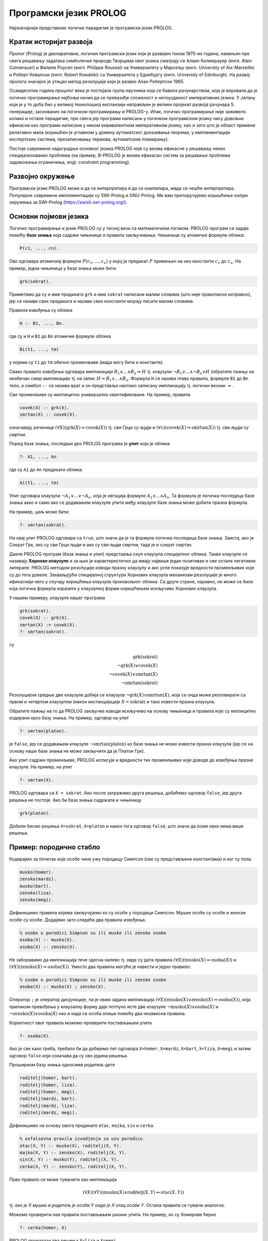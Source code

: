 Програмски језик PROLOG
=======================

Најзначајнији представник логичке парадигме је програмски језик
PROLOG.

Кратак историјат развоја
------------------------

Пролог (Prolog) је декларативни, логички програмски језик који је
развијен током 1970-их година, намењен пре свега решавању задатака
симболичке природе.Творцима овог језика сматрају се Алаин Колмерауер
(енгл. Alain Colmerauer) и Филипе Роусел (енгл. Philippe Roussel) на
Универзитету у Марсељу (енгл. University of Aix-Marseille) и Роберт
Ковалски (енгл. Robert Kowalski) са Универзитета у Единбургу
(енгл. University of Edinburgh). На развој пролога значајно је утицао
метод резолуције који је развио Алан Робертсон 1965.

Осамдесетих година прошлог века је постојала група научника која се
бавила рачунарством, која је веровала да је логичко програмирање
најбољи начин да се превазиђе сложеност и непоузданост императивних
језика. У Јапану који је у то доба био у великој технолошкој
експанзији направљен је велики пројекат развоја
рачунара 5. генерације, заснованих на логичком програмирању и
PROLOG-у. Ипак, логичко програмирање није заживело колико и остале
парадигме, пре свега јер програми написани у логичком програмском
језику нису довољно ефикасни као програми написани у неком
еквивалентном императивном језику, као и зато што је област примене
релативно мала (коришћен је углавном у домену аутоматског доказивања
теорема, у имплементацији експертских система, презаписивању термова,
аутоматском планирању).

Постоје савремене надоградње основног језика PROLOG које су веома
ефикасне у решавању неких специјализованих проблема (на пример,
B-PROLOG је веома ефикасан систем за решавање проблема задовољења
ограничења, engl. constraint programming).

Развојно окружење
-----------------

Програмски језик PROLOG може и да се интерпретира и да се компилира,
мада се чешће интерпретира. Популарне савремене имплементације су
SWI-Prolog и GNU-Prolog. Ми вам препоручујемо коришћење онлјан
окружења за SWI-Prolog (https://swish.swi-prolog.org/).

Основни појмови језика
----------------------

Логичко програмирање и језик PROLOG су у тесној вези са математичком
логиком. PROLOG програм се задаје помоћу **базе знања** која садржи
чињенице и правила закључивања. Чињенице су атомичке формуле облика:

.. code-block:: prolog

   P(c1, ..., cn).

Ово одговара атомичкој формули :math:`P(c_1, \ldots, c_n)` у којој
је предикат :math:`P` примењен на низ константи :math:`c_1` до
:math:`c_n`. На пример, једна чињеница у бази знања може бити:

.. code-block:: prolog

   grk(sokrat).

Приметимо да су и име предиката ``grk`` и име ``sokrat`` написани
малим словима (што није правописно исправно), јер се називи свих
предиката и називи свих константи морају писати малим словима.

Правила извођења су облика

.. code-block:: prolog

   H :- B1, ..., Bn.

где су и ``H`` и ``B1`` до ``Bn`` атомичке формуле облика

.. code-block:: prolog

   Bi(t1, ..., tm)

у којима су ``t1`` до ``tm`` обично променљиве (мада могу бити и
константе).
   
Свако правило извођења одговара импликацији :math:`B_1 \wedge \ldots
\wedge B_n \Rightarrow H` тј. клаузули :math:`\neg B_1 \vee \ldots
\wedge \neg B_n \vee H` (обратите пажњу на необичан смер импликације
тј. на запис :math:`H \Leftarrow B_1 \wedge \ldots \wedge
B_n`. Формула ``H`` се назива глава правила, формуле ``B1`` до ``Bn``
тело, а симбол ``:-`` се назива врат и он представља наопако записану
импликацију тј. логички везник :math:`\Leftarrow`.

Све променљиве су имплицитно универзално квантификоване. На пример,
правила

.. code-block:: prolog

   covek(X) :- grk(X).
   smrtan(X) :- covek(X).

означавају реченице :math:`(\forall X)(\mathrm{grk}(X) \Rightarrow
\mathrm{covek}(X))` тј. *сви Грци су људи* и :math:`(\forall
x)(\mathrm{covek}(X) \Rightarrow \mathrm{smrtan}(X))` тј. *сви људи су
смртни*.

Поред базе знања, последњи део PROLOG програма је **упит** који је
облика

.. code-block:: prolog

   ?- A1, ..., An                

где су ``A1`` до ``An`` предикати облика:

.. code-block:: prolog

   Ai(t1, ..., tm)

Упит одговара клаузули :math:`\neg A_1 \vee \ldots \vee \neg A_n`.
која је негација формуле :math:`A_1 \wedge \ldots \wedge A_n`. Та
формула је логичка последица базе знања акко и само ако се додавањем
клаузуле упита међу клаузуле базе знања може добити празна формула.

На пример, циљ може бити:

.. code-block:: prolog

   ?- smrtan(sokrat).

На овај упит PROLOG одговара са ``true``, што значи да је та формула
логичка последица базе знања. Заиста, ако је Сократ Грк, ако су сви
Грци људи и ако су сви људи смртни, тада је и сократ смртан.

Дакле PROLOG програм (база знања и упит) представља скуп клаузула
специјалног облика. Такве клаузуле се називају **Хорнове клаузуле** и
за њих је карактеристично да имају највише један позитиван и све
остале негативне литерале. PROLOG методом резолуције изводи празну
клаузулу и ако успе показује вредности променљивих које су до тога
довеле. Захваљујући специјалној структури Хорнових клаузула механизам
резолуције је много ефикаснији него у случају коришћења клаузула
произвољног облика. Са друге стране, наравно, не може се било која
логичка формула изразити у клаузалној форми коришћењем искључиво
Хорнових клаузула.

У нашем примеру, клаузуле нашег програма

.. code-block:: prolog

   grk(sokrat).
   covek(X) :- grk(X).
   smrtan(X) := covek(X).
   ?- smrtan(sokrat).

су

.. math::

   \mathrm{grk}(\mathrm{sokrat})\\
   \neg \mathrm{grk}(X) \vee \mathrm{covek}(X)\\
   \neg \mathrm{covek}(X) \vee \mathrm{smrtan}(X)\\
   \neg \mathrm{smrtan}(\mathrm{sokrat})
   
Резолуцијом средње две клаузуле добија се клаузула :math:`\neg
\mathrm{grk}(X) \vee \mathrm{smrtan}(X)`, која се онда може
резолвирати са првом и четвртом клаузулом (након инстанцијације
:math:`X=\mathrm{sokrat}`) и тако извести празна клаузула.

Обратите пажњу на то да PROLOG закључке изводи искључиво на основу
чињеница и правила које су екплицитно кодирани кроз базу знања. На
пример, одговор на упит

.. code-block:: prolog

   ?- smrtan(platon).

је ``false``, јер се додавањем клаузуле :math:`\neg
\mathrm{smrtan}(\mathrm{platon})` из базе знања не може извести празна
клаузула (јер се на основу наше базе знања не може закључити да је
Платон Грк).

Ако упит садржи променљиве, PROLOG исписује и вредности тих
променљивих које доводе до извођења празне клаузуле. На пример, на
упит

.. code-block:: prolog

   ?- smrtan(X).

PROLOG одговара са ``X = sokrat``. Ако после затражимо друга решења,
добићемо одговор ``false``, јер друга решења не постоје. Ако би база
знања садржала и чињеницу

.. code-block:: prolog

   grk(platon).

Добили бисмо решења ``X=sokrat``, ``X=platon`` и након тога одговор
``false``, што значи да осим ових нема више решења.

Пример: породично стабло
------------------------

Кодирајмо за почетак које особе чине ужу породицу Симпсон (све су
представљене константама) и ког су пола.

.. code-block:: prolog
   
   musko(homer).
   zensko(mardz).
   musko(bart).
   zensko(liza).
   zensko(megi).

Дефинишимо правила којима закључујемо ко су особе у породици Симпсон.
Мушке особе су особе и женске особе су особе. Додајемо зато следећа
два правила извођења.
   
.. code-block:: prolog

   % osobe u porodici Simpson su ili muske ili zenske osobe
   osoba(X) :- musko(X).
   osoba(X) :- zensko(X).

Не заборавимо да импликација тече здесна налево тј. овде су дата
правила :math:`(\forall X)(\mathrm{musko}(X) \Rightarrow
\mathrm{osoba}(X))` и :math:`(\forall X)(\mathrm{zensko}(X)
\Rightarrow \mathrm{osoba}(X))`. Уместо два правила могуће је навести
и једно правило:

.. code-block:: prolog

   % osobe u porodici Simpson su ili muske ili zenske osobe
   osoba(X) :- musko(X) ; zensko(X).

Оператор ``;`` је оператор дисјункције, па је овим задана импликација
:math:`(\forall X)(\mathrm{musko}(X) \vee \mathrm{zensko}(X)
\Rightarrow \mathrm{osoba}(X))`, која приликом превођења у клаузалну
форму даје потпуно исте две клаузуле :math:`\neg \mathrm{musko}(X)
\vee \mathrm{osoba}(X)` и :math:`\neg \mathrm{zensko}(X) \vee
\mathrm{osoba}(X)` као и када се особа опише помоћу два независна
правила.

Коректност овог правила можемо проверити постављањем упита

.. code-block:: prolog

   ?- osoba(X).

Ако је све како треба, требало би да добијемо пет одговора
``X=homer``, ``X=mardz``, ``X=bart``, ``X=liza``, ``X=megi`` и затим
одговор ``false`` који означава да су ово једина решења.

Прошириом базу знања односима родитељ-дете

.. code-block:: prolog
   
   roditelj(homer, bart).
   roditelj(homer, liza).
   roditelj(homer, megi).
   roditelj(mardz, bart).
   roditelj(mardz, liza).
   roditelj(mardz, megi).

Дефинишимо на основу овога предикате ``otac``, ``majka``, ``sin`` и
``cerka``.
   
.. code-block:: prolog

   % osfalsevna pravila izvodjenja za uzu porodicu
   otac(X, Y) :- musko(X), roditelj(X, Y).
   majka(X, Y) :- zensko(X), roditelj(X, Y).
   sin(X, Y) :- musko(Y), roditelj(X, Y).
   cerka(X, Y) :- zensko(Y), roditelj(X, Y).

Прво правило се може тумачити као импликација

.. math::

   (\forall X)(\forall Y)(\mathrm{musko}(X) \wedge \mathrm{roditelj}(X, Y) \Rightarrow \mathrm{otac}(X, Y))

тј. *ако је X мушко и родитељ је особи Y онда је X отац особи
Y*. Остала правила се тумаче аналогно.

Можемо проверити ова правила постављањем разних упита. На пример,
ко су Хомерове ћерке

.. code-block:: prolog

   ?- cerka(homer, X)

PROLOG проналази два решења ``X=liza`` и ``X=megi``.

Покушајмо да дефинишемо сада релације брат и сестра.  Особа X је брат
особи Y ако је X мушко и ако имају заједничког родитеља. Желимо,
дакле, да кодирамо импликацију

.. math::

   (\forall x)(\forall y)(\mathrm{musko}(x) \wedge ((\exists z)\mathrm{roditelj}(z, x) \wedge \mathrm{roditelj}(z, y)) \Rightarrow \mathrm{brat}(x, y))

Она није у Хорновом облику, али се лако може проверити да је
еквивалентна следећој импликацији, која јесте у Хорновом облику.

.. math::

   (\forall x)(\forall y)(\forall z)(\mathrm{musko}(x) \wedge \mathrm{roditelj}(z, x) \wedge \mathrm{roditelj}(z, y) \Rightarrow \mathrm{brat}(x, y))

На основу овога долазимо до следећих правила:
   
.. code-block:: prolog

   brat(X, Y) :- musko(X), roditelj(Z, X), roditelj(Z, Y).
   sestra(X, Y) :- zensko(X), roditelj(Z, X), roditelj(Z, Y).

Покушајмо да тестирамо ова правила тиме што ћемо проверити коме је све
Барт брат. Постављамо упит

.. code-block:: prolog

   ?- brat(bart, X)

PROLOG пронаалази тачне одговоре ``X=liza`` и ``X=megi``, али
проналази и нетачан одговор ``X=bart`` што значи да је Барт сам свој
брат. Заиста, то се потпуно уклапа у наше правило (Барт је мушко и има
заједничког родитеља као Барт). Да бисмо избегли овај погрешан
одговор, потребно је да додамо услов да су променљиве ``X`` и ``Y``
различите. То можемо изразити помоћу ``X \= Y``. Негација и
различитост у PROLOG-у су веома суптилна места и треба их добро
разумети да се не би правиле грешке, али ћемо се том темом посебно
бавити касније. У овом контексту исправно је предикате дефинисати на
следећи начин.
   
   
.. code-block:: prolog
   
   brat(X, Y) :- musko(X), roditelj(Z, X), roditelj(Z, Y),  X \= Y.
   sestra(X, Y) :- zensko(X), roditelj(Z, X), roditelj(Z, Y), X \= Y.

Приметимо да се решење ``X=liza`` проналази два пута и да се решење
``X=megi`` такође проналази два пута. То је због тога што се у оба
случаја проналази једном заједнички родитељ Хомер, а у другом
заједнички родите Марџ (променљива ``Z`` може да узме две различите
вредности, што се не види, јер се на крају исписују само вредности
променљиве ``Y``).

Проширимо сада базу знања чињеницама о Абрахану и Мони који су
Хомерови родитељи и Кленсију и Жеклин који су Марџини родитељи.

.. code-block:: prolog

   % baza znanja za babe i dede (po ocu)
   musko(abraham).
   roditelj(abraham, homer).
   zensko(mona).
   roditelj(mona, homer).
   % baza znanja za babe i dede (po majci)
   musko(klensi).
   roditelj(klensi, mardz).
   zensko(zeklin).
   roditelj(zeklin, mardz).
   

Добијамо упозорење да су чињенице које се односе на предикате
``musko``, ``zensko`` и ``roditelj`` раштркане по програму. Да бисмо
ово упозорење избегли можемо или да групишемо све чињенице за исти
предикат, или да издамо наредбу:

.. code-block:: prolog

   :- discontiguous musko/1, zensko/1, roditelj/2.

Сада једноставно можемо да дефинишемо предикате деда и баба.

.. code-block:: prolog

   deda(X, Y) :- otac(X, Z), roditelj(Z, Y).
   baba(X, Y) :- majka(X, Z), roditelj(Z, Y).

Међутим, још интересантније су дефиниције предиката којима се описују
преци и потомци, јер су те дефиниције у суштини рекурзивне. Довољно је
да дефинишемо, на пример, релацију предак, јер се релација потомак
може веома једноставно дефинисати преко релације предак (то јој је
заправо супротна релација).

.. code-block:: prolog
                
   potomak(X, Y) :- predak(Y, X).

Приметимо да је ова дефиниција исправна без обзира на то што још није
дефинисана релација ``predak``. Чим она буде дефинисана, моћи ћемо да
користимо и дефиницију релације ``potomak``. Наиме, базу знања у
идеалном случају треба схватити као скуп правила чијим се коришћењем
изводе закључци и редослед навођења правила не би требало да утиче на
резултат рада програма (видећемо касније да се од овог идеалног
случаја често одступа, да би се постигла већа ефикасност).

Родитељ неке особе јој је сигурно предак. Такође, било који предак
њеног родитеља јој је такође предак.

.. code-block:: prolog

   predak(X, Y) :- roditelj(X, Y).
   predak(X, Y) :- roditelj(Z, Y), predak(X, Z).

Прво правило, наравно, можемо да тумачимо као

.. math::

   (\forall X)(\forall Y)(\mathrm{roditelj}(X, Y) \Rightarrow \mathrm{predak}(X, Y))

док друга правило можемо да тумачимо као

.. math::

   (\forall X)(\forall Y)(\forall Z)(\mathrm{roditelj}(Z, Y) \wedge \mathrm{predak}(X, Z) \Rightarrow \mathrm{predak}(X, Y))

али и еквивалентно као

.. math::

   (\forall X)(\forall Y)(((\exists Z)\mathrm{roditelj}(Z, Y) \wedge \mathrm{predak}(X, Z)) \Rightarrow \mathrm{predak}(X, Y))


Наравно, претходна два правила можемо објединити коришћењем дисјункције.

.. code-block:: prolog

   predak(X, Y) :- roditelj(X, Y) ; roditelj(Z, Y), predak(X, Z).

На овај начин можемо да сазнамо, на пример, све Мегине претке. На упит

.. code-block:: prolog

   ?- predak(X, megi)

добијамо одговоре ``X=homer``, ``X=mardz``, ``X=klensi``,
``X=zeklin``, ``X=abraham`` и ``X=mona``, при чему редослед одговора
зависи од редоследа навођења чињеница у бази знања.

Проширите, за вежбу, базу знања чињеницама о Хомеровом брату и
Марџиним сестрама и дефинишите предикате стриц, тетка и ујак.

.. infonote::
   
   Нагласимо још једном декларативну природу претходних програма. Ни у
   једном тренутку није било потребе да описујемо начин извођења
   закључака. Довољно је било опишемо услове који треба да важе, а
   систем је тај који својим уграђеним алгоритмима проналази вредности
   које задовољавају дате услове. За логичко програмирање се каже да
   алгоритам обједињава **логику** и **контролу**, при чему програмер
   задаје логику, а контролу извршава систем. Систем може да примени
   различите стратегије извршавања (доказивања теорема) да би што
   ефикасније дошао до решења.


Дрво извођења
-------------

Задатак програмера је да кроз базу знања опише чињенице и правила
закључивања, а задатак PROLOG система је да провери да ли је дати упит
логичка последица базе знања. Иако програмер не би требало да води
рачуна о томе како се та провера врши (рекли смо да се у основи крије
механизам резолуције), често се ипак тај механизам представља дрветом
које помаже да се разуме шта се у позадини дешава.

Функције
--------

За разлику од функционалних, али и императивних и
објектно-оријентисаних језика где програмери углавном дефинишу
функције које на основу задатих аргумената израчунавају резултате,
основу PROLOGA чине предикати тј. релације. Писање функција није
директно подржано. Ипак, већ смо видели да се релације постављањем
одговарајућих упита могу користити и као функције. На пример, у
функционалном језику написали бисмо функцију ``brat(X)`` која би као
параметар примала особу, а као резултат враћала њеног брата.  У
прологу смо дефинисали предикат ``brat(X, Y)``, а затим смо, на
пример, помоћу упита ``brat(X, liza)`` могли да "израчунамо" да је
Лизин брат Барт. Могли смо заправо и више од тога. Упитом ``brat(bart,
X)`` могли смо да израчунамо чији је све брат Барт. Дакле, једна
релација, у зависности од тога како се упит поставља нам омогућава
више израчунавања тј. у себи крије више функција. Видећемо да ово
често може да буде изненађујуће, тј. да добијамо "гратис" могућност
неких израчунавања која нисмо имали у виду када смо дефинисали
релацију.

Дакле, уместо дефинисања функција облика

.. math::

   y = f(x_1, \ldots, x_n)


PROLOG допушта дефинисање релација облика

.. math::

   R(x_1, \ldots, x_n, y)

које се онда могу користити као функције тако што се аргументи
:math:`x_1` до :math:`x_n` фиксирају у упиту, а `y` се зада као
променљива чија се вредност аутоматски одређује. При том, сви
аргументи релације су симетрични и могуће је да било који од њих (па и
више њих истовремено) буду задати као променљиве чије се вредности
одређују.

Негација као неуспех
--------------------

Сви предикати са десне стране правила су задавани у позитивном облику
(ако изузмемо пример различитости две променљиве, што је негативни
облик). PROLOG даје подршку за негацију, али је та негација специфична
и не понаша се исто као класична логичка негација. Тај облик негације
се назива **негација као неуспех** (енгл. negation as failure).

Покушајмо да дефинишемо предикат женско, као негацију предиката мушко.

.. code-block:: prolog
                
   % Negacija kao neuspeh
   zensko(X) :- falset(musko(X)).

Очекујемо да се ово може тумачити као импликација :math:`(\forall
X)(\neg \mathrm{musko}(X) \Rightarrow \mathrm{zensko}(X))`. Међутим,
упити показују на неуобичајено понашање.
   
.. code-block:: prolog

   ?- zensko(homer).  % false
   ?- zensko(mardz).  % true
   ?- zensko(X).      % false

PROLOG успешно одређује да Хомер није женско, да Марџ јесте женско,
међутим, када се упита да наброји женске особе, добија се да не
постоји ни једна. Понашање операције ``falset`` је такво да она успева
ако и само ако јој аргумент не успева.

- Упит ``zensko(homer)`` се своди на упит ``falset(musko(homer))``. Пошто
  упит ``musko(homer)`` успева, упит ``zensko(homer)`` не успева и
  исправно се враћа резултат ``false``.

- Упит ``zensko(mardz)`` се своди на упит ``falset(musko(mardz))``. Пошто
  упит ``musko(mardz)`` не успева, упит ``zensko(mardz)`` успева и
  исправно се враћа резултат ``false``.

- Упит ``zensko(X)`` се своди на упит ``falset(musko(X))``. Упит
  ``musko(X)`` успева, при чему се добија вредност ``X=homer``.
  Међутим, пошто подупит ``musko(X)`` успева, упит ``falset(musko(X))``,
  по дефиницији негације, не успева, па самим тим ``zensko(X)`` враћа
  неисправан резултат ``false``.

.. infonote::

   Негација у PROLOG-у има другачије понашање од класичне логичке
   негације!

Аритметичка израчунавања
------------------------

Иако је PROLOG заснован на математичкој логици и његову основу, као
што смо видели чини симболичко израчунавање, програмирање се не може
замислити без нумеричког израчунавања тј. рада са бројевима. PROLOG
подржава рад и са целим и са реалним бројевима, али jе често за то
потребно користити посебну подршку.

Кренимо од употребе релацијских оператора. Дефинишимо предикате којима
се одређује агрегатно стање воде.

.. code-block:: prolog

   cvrsto(X) :- X < 0.
   tecno(X) :- X >= 0, X < 100.
   gasovito(X) :- X >= 100.                

Ови предикати су коректно дефинисани и дају исправан резултат за сваку
проверу.

Интересантан је и следећи пример. У бази знања памтимо почетак и крај
владавине неколико краљева из династије Немањића. Затим дефинишемо да
је неко био краљ током дате године, ако је та година унутар интервала
његове владавине.

.. code-block:: prolog

   kralj_od_do(stefan, 1217, 1228).
   kralj_od_do(radoslav, 1228, 1233).
   kralj_od_do(vladislav, 1234, 1243).
   kralj_od_do(uros, 1243, 1276).
   kralj_od_do(dragutin, 1276, 1282).
   kralj(Ime, Godina) :- kralj_od_do(Ime, GodinaOd, GodinaDo),
                         GodinaOd =< Godina, Godina =< GodinaDo.
   
Сада можемо да питамо и ко је био краљ током 1250. године.

.. code-block:: prolog

   ?- kralj(Ime, 1250).

Систем исправно изводи закључак да је једини краљ током те године био
Урош.
                         
Релацијски оператори се, дакле, на први поглед понашају прилично
очекивано. Међутим, PROLOG неће успети да нам одговори током којих је
све година Стефан био краљ.


.. code-block:: prolog

   ?- kralj(stefan, Godina).

На овај упит добијамо odgovor

::

   Arguments are not sufficiently instantiated
   In:
   [2] 1217 =< _1702
   [1] kralj(stefan,_1756) at  line 7

који нам одговара да није могуће да се релацијски оператор примени на
променљиву којој још није одређена вредност (у нашем случају то је
променљива ``Godina``).
   
Размотримо сада следећи пример предиката који користи операцију
сабирања.

.. code-block:: prolog

   zbir(X, Y, Z) :- Z == X + Y.

Ова дефиниција је синтаксички исправна, што значи да PROLOG зна нешто
о сабирању и једнакости. Међутим, ако поставимо следећи упит:

.. code-block:: prolog

   ?- zbir(3, 5, 8).

неочекивано добијамо неисправан одговор ``false``. И на упит

.. code-block:: prolog

   ?- zbir(3, 5, X).

добијамо одговор ``false``. Међутим, ако поставимо упит


.. code-block:: prolog

   ?- zbir(3, 5, 3 + 5).

Добијамо одговор ``true``.

Нешто очигледно није како треба. Покушајмо да променимо дефиницију
предиката ``zbir`` и да уместо оператора ``==`` употребимо оператор
``=``.

.. code-block:: prolog

   zbir(X, Y, Z) :- Z = X + Y.

И ова дефиниција је синтаксички исправна, што значи да PROLOG користи
и оператор ``==`` и ``=`` (и видећемо да они означавају различите
ствари). Међутим, ако поставимо следећи упит:

.. code-block:: prolog

   ?- zbir(3, 5, 8).

поново добијамо неисправан одговор ``false``. Са друге стране, на упит

.. code-block:: prolog

   ?- zbir(3, 5, X).

сада добијамо одговор ``3+5``, што је делимично тачно (јер, наравно,
очекујемо одговор ``8``). Поново на упит

.. code-block:: prolog

   ?- zbir(3, 5, 3 + 5).

добијамо тачан одговор ``true``.

Шта се заправо овде догађа? Оператор ``==`` је **оператор провере
једнакости** два терма и он враћа вредност тачно ако и само ако су
термови идентични.

- Упит ``?- zbir(3, 5, 8)`` се своди на ``8 == 3+5``. Проверава се да ли
  су терм са леве и десне стране идентични, они то нису и добија се
  одговор ``false``.

- Упит ``?- zbir(3, 5, X)`` се своди на ``X == 3+5``. Проверава се да ли
  су терм са леве и десне стране идентични, они то нису и добија се
  одговор ``false``.

- Упит ``?- zbir(3, 5, 3+5)`` се своди на ``3+5 == 3+5``. Проверава се да
  ли су терм са леве и десне стране идентични, они јесу идентични и
  добија се одговор ``true``.

Оператор ``=`` је **оператор унификације** и он враћа вредност тачно
ако и само ако се термови могу унификовати тј. ако се променљивама
доделити вредности тако да два термови постану једнаки након те
доделе.

- Упит ``?- zbir(3, 5, 8)`` се своди на ``8 = 3+5``. Пошто се термови не
  могу унификовати (у њима се ни не јављају променљиве) добија се
  одговор ``false``.

- Упит ``?- zbir(3, 5, X)`` се своди на ``X = 3+5``. Термови са леве и
  десне стране се могу унификовати тако што се променљивој ``X``
  додели вредност ``3+5``, па упит успева уз резултат ``X=3+5``.

- Упит ``?- zbir(3, 5, 3+5)`` се своди на ``3+5 == 3+5``. Термови са леве
  и десне стране су идентични (па се самим тим могу и унификовати) и
  као резултат се добија ``true``.

Објаснили смо операторе ``==`` и ``=``, међутим ни један од њих нам не
одговара у потпуности. Да би се извршило сабирање (или било која друга
аритметичка операција), потребно је да се употреби оператор ``is``.
Њиме се проверава да ли се термови са леве и десне стране могу
унификовати, али тек након што се терм са десне стране израчуна.

.. code-block:: prolog

   zbir(X, Y, Z) :- Z is X + Y.
   
- Упит ``?- zbir(3, 5, 8)`` се своди на ``8 is 3+5``. Када се израчуна
  вредност терма са десне стране, добија се вредност 8, па пошто су
  лева и десна страна тада једнаке, добија се исправан резултат
  ``true``.

- Упит ``?- zbir(3, 5, X)`` се своди на ``X is 3+5``. Када се израчуна
  терм са десне стране добијају се термови ``X`` и ``8``, па пошто се
  они могу унификовати тако што се променљивој ``X`` додели вредност
  ``8``, упит успева уз резултат ``X=8``.

- Упит ``?- zbir(3, 5, 3+5)`` се своди на ``3+5 is 3+5``. Када се
  израчуна вредност терма са десне стране, добијају се термови ``3+5``
  и ``8``, који се не могу унификовати и добија се погрешан резултат
  ``false``.

Дакле, ако употребимо оператор ``is`` добијамо исправну могућност
израчунавања вредности израза (у том светлу најзначајнији нам је упит
``zbir(3, 5, X)``), при чему и провера израчунате вредности ради
исправно (упит ``zbir(3, 5, 8)`` коректно ради).

Међутим, важно је нагласити да се из ове релације не могу издвојити
друге функције. На пример, упит ``?- zbir(X, 5, 8)`` даје одговор
``no``. Решавање једначина, дакле, није могуће.

Оператори поређења на једнакост ``=:=`` и различитост ``=\=`` такође
врше израчунавање термова пре поређења.

.. infonote::

   Када год употребљавате аритметичке операторе, морате употребити и
   оператор ``is``, ``=:=`` или ``=\=`` којим ћете натерати систем да
   их примени тј. да изврши потребна израчунавања!

Релацијски оператори су описани у следећој табели.
   
+-------------+------------------------------------------------------------+
| Оператор    | Опис                                                       |
+=============+============================================================+
| ``=``       | Унификује два терма                                        |
+-------------+------------------------------------------------------------+
| ``\=``      | Негација унификације                                       |
+-------------+------------------------------------------------------------+
| ``==``      | Једнакост два терма                                        |
+-------------+------------------------------------------------------------+
| ``=:=``     | Једнакост израчунатих вредности два терма                  |
+-------------+------------------------------------------------------------+
| ``=\=``     | Негација једнакости                                        |
+-------------+------------------------------------------------------------+
| ``=<``      | Мање од или једнако                                        |
+-------------+------------------------------------------------------------+
| ``<``       | Мање од                                                    |
+-------------+------------------------------------------------------------+
| ``>=``      | Веће од или једнако                                        |
+-------------+------------------------------------------------------------+
| ``>``       | Веће од                                                    |
+-------------+------------------------------------------------------------+

Аритметички оператори су описани у следећој табели.

+-------------+--------------------------------------------------+
| Оператор    | Опис                                             |
+=============+==================================================+
| ``+``       | Сабира два броја.                                |
+-------------+--------------------------------------------------+
| ``-``       | Одузима други број од првог.                     |
+-------------+--------------------------------------------------+
| ``*``       | Множи два броја.                                 |
+-------------+--------------------------------------------------+
| ``/``       | Дели први број са другим.                        |
+-------------+--------------------------------------------------+
| ``//``      | Целобројно дељење (добија целобројни резултат).  |
+-------------+--------------------------------------------------+
| ``mod``     | Остатак при дељењу (добија остатак од дељења).   |
+-------------+--------------------------------------------------+
| ``**``      | Степеновање (први број се степенује другим).     |
+-------------+--------------------------------------------------+

.. questionnote::

   Дефинисати предикат који израчунава степен броја (изложилац је
   ненегативан цео број).


Основна идеја је да пратимо рекурзивну дефиницију која је у језику
Haskell била изражена на следећи начин:

.. code-block:: haskell

   stepen x 0 = 1
   stepen x n = x * stepen x (n - 1)

Уместо функције у језику PROLOG дефинишемо предикат тј. релацију.
Поново имамо два случаја (излаз из рекурзије и рекурзивни корак).
      
.. code-block::
   
   stepen(X, 0, 1).
   stepen(X, N, S) :- N > 0, N1 is N-1, stepen(X, N1, S1), S is X * S1.

Пошто се у првом правилу вредност променљиве ``X`` не користи,
добијамо упозорење ``Singleton variable X``. Да би се оно избегло,
уместо назива ``X`` можемо употребити анонимну променљиву која се
обележава подвлаком.

.. code-block::

   stepen(_, 0, 1).
   
Прво правило можемо читати као:

- нулти степен било ког броја је 1*

Друго правило се може протумачити као:

- ако је ``N`` позитиван, ако је ``N1`` једнако вредности броја ``N``
  након што се она умањи за 1, ако је ``S1`` вредност степена ``X`` на
  ``N1`` и ако је ``S`` једнака вредности која се добије када се
  израчуна производ броја ``X`` и те вредности ``S1``, тада је ``S``
  вредност степена ``X`` на ``N``.

Нагласимо да је потребно употребити оператор ``is`` да би се број
``N`` умањио за 1 као и да би се резултат рекурзивног позива ``S1``
помножио са ``X``. Ако не бисмо у другом правилу навели услов ``N >
0``, тада би се прво пријавила исправно израчуната вредност степена,
али би се приликом тражења даљих решења запало у бесконачну рекурзију
јер не би било услова који би спречио да се друго правило примењује на
``N=0`` а затим и на негативне вредности променљиве ``N``.
      
Можемо дефинисати и ефикаснију имплементацију степеновања.

.. code-block::

   stepen(X, 0, 1).
   stepen(X, N, S) :- N > 0, N mod 2 =:= 0,
                      N1 is N // 2, X2 is X * X, stepen(X2, N1, S).
   stepen(X, N, S) :- N > 0, N mod 2 =\= 0,
                      N1 is N-1, stepen(X, N1, S1), S is S1 * X.


.. questionnote::

   Дефинисати предикат који Еуклидовим алгоритмом израчунава НЗД два
   дата природна броја.

.. code-block::

    nzd(A, 0, A).
    nzd(A, B, N) :- B > 0, M is A mod B, nzd(B, M, N).

Сечење
------

У циљу смањења простора претраге, спречавања нежељеног бектрекинга и
на тај начин изостављања неких нетачних одговора или оптимизације
времена извршавања PROLOG уводи **оператор сечења** или **рез**
(енгл. cut).  Овај се оператор означава са ``!``, увек успева (када се
наведе у правилу, сматра се да је резултат његовог израчунавања
тачан), али у повратку спречава бектрекинг и враћање преко њега здесна
налево. Размотримо неколико примера.

Максимум се може дефинисати на следећи начин:

.. code-block:: prolog

   min(X, Y, X) :- X =< Y.
   min(X, Y, Y) :- Y < X.

Ако се на основу првог правила одреди да је ``X =< Y``, тада нема
потребе приликом бектрекинга проверавати друго правило јер унапред
знамо да његов услов неће бити испуњен. Зато се програм може убрзати
тако што се иза услова у првом правилу дода оператор сечења.


.. code-block:: prolog

   min(X, Y, X) :- X =< Y, !.
   max(X, Y, Y) :- Y < X.

Приликом упита ``?- max(3, 5, M)`` извршиће се унификација којом ће се
везати променљива ``X`` са вредношћу 3, ``Y`` са вредношћу 5 и ``M``
са вредношћу ``X`` тј. 3, провериће се услов ``3 =< 5`` који ће бити
тачан, провериће се оператор сечења који је тачан када се рачуна слева
надесно и доћи ће се до краја правила и пријавиће се резултат ``M=3``.

Претходна употреба оператора сечења је **зелена**, јер се оператором
сечења програм само убрзава и не мења му се значење.

Можемо отићи и корак даље и из другог правила изоставити услов ``Y <
X``. Наиме, пошто у првом правилу постоји сечење, јасно је да ће се до
провере другог правила стићи само ако услов првог правила није испуњен
тј. ако не важи ``X =< Y`` тј. сигурно тада знамо да важи ``Y > X``.
   
.. code-block:: prolog

   max(X, Y, X) :- X =< Y, !.
   max(X, Y, Y).

Вредност максимума бројева 3 и 5 можемо израчунати у ком редоследу
да су задати.

- Упит ``?- max(3, 5, M)`` се извршава на већ описани начин, добија се
  резултат ``M=5`` и због сечења се не траже друга решења.
- Упит ``?- max(5, 3, M)`` се извршава тако што се унификује ``X`` са
  5, ``Y`` са 3, проверава се ``5 =< 3`` и пошто тај услов није
  испуњен, одустаје се од овог правила. Затим се прелази на друго
  правило, унификују се ``X`` и 5, ``Y`` и ``3`` и ``M`` и ``Y``
  тј. 3, након чега се пријављује резултат ``M=3``. Приликом тражења
  других решења враћамо се уназад, нализимо на сечење и бектрекинг се
  прекида.
   
Ипак, ова употреба оператора сечења је **црвена**, јер се оператором
сечења мења значење програма. Заиста, наредни упит сасвим неочекивано
враћа нетачан одговор ``true``.

.. code-block:: prolog

   ?- min(2, 3, 3).

Приликом његовог извршавања, покушава се унификација са левом страном
првог правила што не успева. Унификација са левом страном другог
правила успева и пошто више нема услова на десној страни тог правила,
пријављује се одговор ``true``.

Дакле, иако сечење може скратити програм и омогућити нам да неке
услове не морамо да пишемо, треба бити веома обазриви јер такав
програм може исправно радити за неке услове, а престати да ради
исправно за неке друге упите. Приликом употребе сечења пожељно је увек
користити зелени, а не црвени облик сечења.


Сечење (додуше црвено) нам може помоћи да поједноставимо неке од
претходних дефиниција и да избегнемо експлицитно навођење додатних
услова. На пример, дефиниција степеновања се упрошћава.

.. code-block:: prolog

   stepen(_, 0, 1) :- !.
   stepen(X, N, S) :- N mod 2 =:= 0,
                      N1 is N // 2, X2 is X * X, stepen(X2, N1, S), !.
   stepen(X, N, S) :- N1 is N-1, stepen(X, N1, S1), S is S1 * X.


Листе
-----

Као и други програмски језици и програмски језик PROLOG пружа подршку
за рад са листама података. Слично као што смо видели у програмском
језику Haskell, листа је или празна (``[]``) или се разлаже на главу и
реп (``[X|XS]``). Листе се задају навођењем елемената између угластих
заграда (нпр. ``[3, 8, 4, 2]``).

Кренимо од предиката ``myMember`` који проверава да ли елемент ``E``
припада листи (то ради уграђени предикат ``member``, тако да ову
имплементацију приказујемо само ради илустрације).  Елемент не припада
празној листи, тако да случај празне листе не треба да буде обрађен
(ако нешто не постоји у бази знања, оно се аутоматски сматра
нетачним). Елемент припада непразној листи акко је једнак глави или
припада репу. Подсетимо се, дисјункцију можемо записати оператором
``;``.

.. code-block:: prolog
                
   myMember(X, [H|T]) :- X = H ; myMember(X, T).

Наравно, ово правило је могуће разбити на два.

.. code-block:: prolog
                
   myMember(X, [X|_]).
   myMember(X, [_|T]) :- myMember(X, T).

Јасно је да коришћењем овог предиката можемо проверити да ли дати број
припада датој листи, тј. да наредни упити враћају исправне резултате.

.. code-block:: prolog

   ?- myMember(3, [1, 2, 3, 4]).   % true
   ?- myMember(5, [1, 2, 3, 4]).   % false


Међутим, можда мало неочекивано, овај предикат се може употребити и да
се наброји један по један елемент листе. Наредни упит

.. code-block:: prolog

   ?- myMember(X, [1, 2, 3, 4]).
   
даје резултат ``X=1``, затим ``X=2``, ``X=3`` и на крају ``X=4``.

Ако је елемент једнак глави листе, он је члан листе и нема више
потребе да се проверава да ли припада репу. Зато на крај првог правила
можемо поставити рез.

.. code-block:: prolog

   myMember(X, [X|_]) :- !.
   myMember(X, [_|T]) :- myMember(X, T).

Међутим, ова измена спречава употребу предиката ``myMember`` за
набрајање свих елемената листе, јер се након пријављивања првог
елемента спречава бектрекинг преко реза. Зато се верзија без реза ипак
сматра бољом, ако се планира употреба за набрајање свих елемената
листе (што је, видећемо, доста чест случај).

Иуструјмо рад са листама кроз још неколико предиката.


.. questionnote::

   Дефинисати предикат који одређује дужину листе.


Дужина празне листе је нула, а непразне листе је за један већа од
дужине репа.

.. code-block:: prolog
                
   myLength([], 0).
   myLength([_|T], N) :- myLength(T, N1), N is N1 + 1.

Пошто је употребљен оператор ``is``, овај се предикат не може
употребљавати да се наброје све листе дате дужине.

.. questionnote::

   Дефинисати предикат који спаја (надовезује) две листе.

Решење тече рекурзијом по првој листи. Ако је она празна, резултат
је друга листа. Ако је она облика глава-реп, тада резултат добијамо
тако што рекурзивно спојимо реп ``R`` и другу листу ``L``
добијајући међурезултат ``R1``. Коначан резултат добијамо додајући
главу ``H`` на почетак међурезултата.

.. code-block:: prolog

   myAppend([], L, L).
   myAppend([H|T], L, [H|R1]) :- myAppend(T, L, R1).

Друго правило можемо изразити и коришћењем оператора унификације на
десној страни (тада имамо експлицитну променљиву уз резултат којој
"додељујемо вредност" на крају, када су познате вредности од којих
се она гради):

.. code-block:: prolog

    myAppend([], L, L).
    myAppend([H|T], L, R) :- myAppend(T, L, R1), R = [H, R1].

У зависности од личног стила неком ће прва а неком друга
имплементација бити јаснија и разумљивија.

Овај предикат исправно надовезује две дате листе. На упит

.. code-block:: prolog

   ?- myAppend([1, 2, 3], [4, 5, 6], R).

добијамо исправан одговор ``X=[1, 2, 3, 4, 5, 6]``. Међутим,
прилично неочекивано, овај предикат успева и да одговори на питање
надовезивањем које две листе се може добити дата листа.

   
.. code-block:: prolog

   ?- myAppend(L1, L2, [1, 2, 3, 4]).

Добијају се одговори ``L1=[]``, ``L2=[1,2,3,4]``, затим
``L1=[1]``, ``L2=[2,3,4]``, затим ``L1=[1,2]``, ``L2=[3,4]``,
затим ``L1=[1,2,3]``, ``L2=[4]`` и на крају  ``L1=[1,2,3,4]``,
``L2=[]``.

.. questionnote::

   Дефинисати предикат који одређује последњи елемент листе.

Овај предикат није дефинисан за празне листе. Базу (излаз из
рекурзије) ће зато представљати случај једночлане листе где је
једини елемент листе уједно и последњи. Ако је листа непразна, тада
е последњи елемент репа листе последњи елемент листе.
   
.. code-block:: prolog

   myLast([X], X).
   myLast([_|T], Res) :- myLast(T, Res).

Овај предикат исправно одређује последњи елемент било које непразне
листе, а за празну листу враћа одговор ``false``. Остаје можда мало
нејасно да ли је након првог правила додати рез, тј. зашто се
једночлана листа не обрађује и на основу првог и на основу другог
правила, пошто је она такође непразна. Једночлана листа се може
унификовати са листом ``[_|T]``, тако што је ``T`` празна листа.
Након тога се, због десне стране правила, тражи последњи елемент
празне листе, и пошто то не успева, не налази се додатно решење.
Дакле, друго правило се примењује на јеночлану листу, али не доводи
до решења. Ако не ставимо рез након првог правила, овај предикат се
може искористити и да наброји све листе којима је дати елемент
последњи. На упит


.. code-block:: prolog

   myLast(L, 0).

Добијамо одговоре ``L=[0]``, ``L=[_1412, 0]``, ``L = [_1412, _1418, 0]``
итд. при чемусу ``_1412``, ``_1418`` итд. називи аутоматски генерисаних
променљивих.

      
.. questionnote::

   Дефинисати предикат који одређује елемент листе на датој позицији.

Елемент на позицији 0 празне листе је њена глава. За ``K > 0``
елемент на позицији ``K`` непразне листе је елемент на позицији
``K-1`` њеног репа.

.. code-block:: prolog

   kth([H|_], 0, H).
   kth([_|T], K, R) :- К > 0, K1 is K-1, kth(T, K1, R).

Променљива ``R`` означава резултат.       

У решењу можемо употребити и сечење.
   
.. code-block:: prolog

   kth([H|_], 0, H) :- !.
   kth([_|T], K, R) :- K1 is K-1, kth(T, K1, R).

.. questionnote::

   Дефинисати предикат који обрће листу.

Наивно решење добијамо тако што приметимо да се обртањем празне
листе добија празна листа, а да се резултат обртања непразне листе
која има главу и реп добија тако што се глава те листе добија на
резултат обртања репа те листе.
   
.. code-block:: prolog
                
   myReverse([], []).
   myReverse([H|T], R) :- myReverse(T, R1), myAppend(R1, H, R).

Потребно је и да дефинишемо предикат којим се елемент додаје на
крај листе. Додавањем елемента на крај празне листе добија се
једночлана листа. Ако је листа непразна, додавање елемента на њен
крај се добија тако што јој се задржи глава, а реп јој се замени
додавањем елемента на крај њеног репа.

.. code-block:: prolog
   
   myAppend([], X, [X]).
   myAppend([H|T], X, [H|T1]) :- myAppend(T, X, T1).

Уместо да директно наведемо облик резултата на левој страни
правила, можемо употребити и оператор унификације на десној страни
правила.

.. code-block:: prolog
   
   myAppend([], X, R) :- R = [X].
   myAppend([H|T], X, R) :- myAppend(T, X, T1), R = [H|T1].
   
   
Ова имплементација обртања је неефикасна и ефикасније решење се
добија ако се користи акумулатор (опис овог алгоритма приказан је у
поглављу о функционалном програмирању). Узима се један по један
елемент полазне листе и додаје се на почетак помоћне листе
(акумулатора) све док се полазна листа не испразни и тада је
коначан резултат оно што се нагомилало у акумулатору. На почетку се
креће од празног акумулатора.
   
.. code-block:: prolog
 
   myReverse([], A, A).
   myReverse([H|T], A, R) :- myReverse(T, [H|A], R).
   myReverse(L, R) :- myReverse(L, [], R).

Променљива ``L`` означава листу која се обрђе, ``R`` резултат
обртања, а ``A`` акумулатор.
   
Обртање можемо употребити да проверимо, на пример, да ли је ниска
палиндром.

.. code-block:: prolog

   proveriPalindrom(XS) :- obrni(XS, XS).

.. questionnote::

   Дефинисати предикат који прима угнежђене листе бројева и "пегла" их
   тј. издваја листу свих бројева који се у њима јављају. На пример, треба
   да важи ``myFlatten [[1, 2, 3], [4, [5, 6]], 7] [1, 2, 3, 4, 5, 6, 7]``.

"Пеглањем" празне листе добија се празна листа. Код непразних листа,
"пегла" се реп листе, а затим се анализира глава. Постоје два могућа
случаја. Ако је глава листа, тада се резултат добије тако што се та
глава "пегла" и резултат се спаја са "испегланим" репом. Ако глава
није листа, она се таква каква јесте додаје на почетак "испегланог"
репа. Проверу да ли је дата променљива листа можемо извршити
библиотечким предикатом ``is_list``.

.. code-block:: prolog
             
   myFlatten([], []).
   myFlatten([H|T], X) :- is_list(H), myFlatten(H, H1), myFlatten(T, T1), append(H1, T1, X), !.
   myFlatten([H|T], [H|T1]) :- myFlatten(T, T1).


Приметимо да ову функционалност није могуће постићи у језику
Haskell, јер тип полазне листе није могуће дефинисати (тамо сви
елементи листе морају да имају исти тип, а овде радимо са листама
које садрже елементе различитих типова).

.. questionnote::

   Дефинисати предикат који обједињава две сортиране листе у трећу
   сортирану. Дефинисати затим предикат који дели листу на две једнаке
   половине. Дефинисати на крају предикат који применом претходна два
   предиката сортира листу.

Ако је било која од две листе које се обједињавају празна, резултат
је она друга. Ако су обе листе непразне, мању од њихове две главе
смештамо на почетак резултата, а реп резултата добијамо рекурзивним
обједињавањем репа листе чија је глава била мања и целе друге
листе.

.. code-block:: prolog

   merge([], L2, L2).
   merge(L1, [], L1).
   merge([H1|T1], [H2|T2], R) :- H1 < H2, merge(T1, [H2|T2], R1), R = [H1|R1], !.
   merge([H1|T1], [H2|T2], R) :- merge([H1|T1], T2, R1), R = [H2|R1].


Поделу листе на два једнака дела можемо постићи тако што
наизменично елементе са почетка листе која се дели смештамо у једну
и другу резултујућу листу. Празна листа се дели на две
празне. Једночлана се дели тако што ће једна од резултујућих листа
бити једночлана, а друга празна. Листу која има бар два елемента
делимо тако што реп без та два елемента делимо на два дела, а онда
први елемент стављамо на почетак првог од та два дела, а други на
почетак другог.
   
.. code-block:: prolog

   split([], [], []).
   split([X], [X], []).
   split([H1,H2|T], [H1|L], [H2|R]) :- split(T, L, R).

На крају дефинишемо сортирање обједињавањем. Празна и једночлана
листа се не мењају приликом сортирања. Листа која има бар два
елемента се дели на две подлисте, оне се независно сортирају и на
крају обједињавају.

.. code-block:: prolog

   mergeSort([], []).
   mergeSort([X], [X]) :- !.
   mergeSort(L, R) :- split(L, L1, L2), mergeSort(L1, L1S), mergeSort(L2, L2S), merge(L1S, L2S, R).

   
Логичке загонетке
-----------------

Веома лепа илустрација моћи језика PROLOG у односу на друге програмске
језике је кроз решавање логичких загонетки. Обично су програми само
прецизно кодирање услова загонетки, а систем онда самостално проналази
решење, што је доста ефикасније него код других програмских језика у
којима програмер мора да програмира поступак одређивања решења. У
зависности од загонетке која се решава и начина решавања програми могу
бити мање или више ефикасни. У наредним решењима нећемо обраћати пуно
пажње на ефикасност решења, већ пре свега на једносавност њиховог
програмирања. Размотримо следећих неколико примера.



.. questionnote::

   Неколико пријатеља је гласало које би градове желели да посете.
    
   1. Гласали су за Каиро, Лондон, Пекинг, Москву, Бомбај, Најроби и
      Џакарту.
   2. Један град је добио 4 гласа, два града по 2 гласа, два града по 1
      глас и два града нису добили ниједан глас.
   3. Каиро и Пекинг су добили различит број гласова.
   4. Москва је добила или најмање или највише гласова од свих градова.
   5. Каиро је добио више гласова од Џакарте.
   6. Гледајући листу из тачке 1, тачно два пута се догодило да је град
      са два гласа дошао непосредно иза града са једним гласом.
   7. Џакарта је добила или један глас мање од Лондона или један
      глас мање од Пекинга.

Направићемо листу променљивих које одговарају градовима. Вредност
сваке од тих променљивих биће број гласова које је тај град
добио. На основу другог правила знамо да ће листа вредности тих
променљивих садржати вредности ``[4, 2, 2, 1, 1, 0, 0]``, али не
знамо у ком редоследу тј. знаћемо да је листа вредности променљивих
једна од пермутација ове листе. Можемо употребити библиотечки
предикат ``permutation`` који се може употребљавати за набрајање
свих пермутација (покушајте да за вежбу самостално дефинишете такав
предикат). Приступ решењу је, дакле, прилично директан: набрајају
се све пермутације ове листе и за сваку од њих се проверава да ли
задовољава додатне услове. Иако су оваква решења у општем случају
веома неефикасна, јер број пермутација брзо расте, у овом
конкретном задатку ефикасност је задовољавајућа јер пермутација
седмочлане листе има тек око 5 хиљада. Сваки даљи услов, осим
услова 6 се веома директно кодира. Што се тиче услова 6, дефинишемо
помоћни предикат који броји појављивања пара бројева у листи.
 
.. code-block:: prolog
                
    brojPojavljivanjaPara([], _, 0).
    brojPojavljivanjaPara([X1,X2|T], [X1,X2], N) :-
       brojPojavljivanjaPara(T, [X1,X2], N1), N is N1 + 1, !.
    brojPojavljivanjaPara([_|T], [X1,X2], N) :-
       brojPojavljivanjaPara(T, [X1,X2], N).
 
    glasovi(Gradovi) :-
      Gradovi = [Kairo,London,Peking,Moskva,Bombaj,Najrobi,Dzakarta],
      permutation(Gradovi, [4, 2, 2, 1, 1, 0, 0]),
      Kairo =\= Peking,
      (Moskva = 0 ; Moskva = 4),
      Kairo > Dzakarta,
      brojPojavljivanjaPara(Gradovi, [0, 2], 2),
      (Dzakarta is (London-1); Dzakarta is (Peking-1)).


Тачно решење ``Gradovi = [4, 0, 2, 0, 2, 1, 1]`` се пријављује
неколико пута, јер функција за проналажење пермутација неколико
пута проналази исту пермутацију (зато што листа садржи дупликате).

.. questionnote::
   
   Пет људи различитих националности живи у пет кућа различитих боја,
   имају пет различитих врста кућних љубимаца, пију пет различитих
   напитака и пуше пет различитих врста цигарета.
   
   1. Норвежанин живи у првој кући.
   2. Млеко се пије у средњој кући.
   3. Енглез живи у црвеној кући.
   4. Шпанац има пса.
   5. У зеленој кући се пије кафа.
   6. Украјинац пије чај.
   7. Власник пужа пуши цигарете олдголд.
   8. У жутој кући се пуше цигарете кулс.
   9. Зелена кућа је прва десно од куће боје слоноваче.
   10. У кући поред оне у којој живи лисица се пуше цигарете честер.
   11. У кући поред оне у којој се пуше цигарете кулс је љубимац коњ.
   12. Плава кућа је поред оне у којој живи Норвежанин.
   13. Власник једне куће пуши цигарете лаки и пије ђус.
   14. Јапанац пуши цигарете парламент.

Напиши програм који одређује ко је власник зебре и ко пије воду?

Кључно питање је како представити решење. Веома погодна
репрезентација је у облику листе термова где је сваки терм облика
``kuca(nacionalnost, boja, ljubimac, pice, cigarete)``. Тада можемо
креирати петочлану листу ``Kuce`` и кодирати услове о њеним
члановима. Прва два услова се могу кодирати приликом дефинисања
низа кућа: први елемент је облика ``kuca(norvezanin, _, _, _, _)``,
где анонимне променљиве могу бити унификоване са стварним
вредностима на тим позицијама, а трећи елемент је облика
``kuca(_, _, _, mleko, _)``. О другом, четвртом и петом елементу листе
не знамо ништа, па их можемо представити анонимним променљивама. У услову
9. потребно је да кодирамо "кућа је десно од куће", а у неколико
услова треба да кодирамо да су куће једна поред друге. За то
дефинишемо два помоћна предиката ``desnoOd`` и ``pored`` (који се
лако кодира помоћу ``desnoOd`` зато што је кућа поред куће ако и
само ако је прва десно од друге или друга десно од прве). Све
остале услове кодирамо коришћењем уграђеног предиката ``member``
који проверава да ли дати елемент припада листи, али и може да
наброји редом чланове листе. Имајући све ово у виду, сви услови се
прилично директно кодирају (приметимо да услови различитости следе
из тога што за сваку категорију имамо 5 различитих константи, након
што као последња два услова додамо информације о томе да власник
зебре има зебру, а да онај ко пије воду пије воду). Покретањем
предиката ``zebraZagonetka`` добијамо јединствено решење да Јапанац
има зебру, а да Норвежанин пије воду.

.. code-block:: prolog

  desnoOd(X, Y, [Y, X| _]).
  desnoOd(X, Y, [_|T]) :- desnoOd(X, Y, T).
  pored(X, Y, L) :- desnoOd(X, Y, L) ; desnoOd(Y, X, L).

  zebraZagonetka(VlasnikZebre, PijeVodu) :-
     Kuce = [kuca(norvezanin, _, _, _, _), _, kuca(_, _, _, mleko, _), _, _],
     member(kuca(englez, crvena, _, _, _), Kuce),
     member(kuca(spanac, _, pas, _, _), Kuce),
     member(kuca(_, zelena, _, kafa, _), Kuce),
     member(kuca(ukrajinac, _, _, caj, _), Kuce),
     member(kuca(_, _, puz, _, oldgold), Kuce),
     member(kuca(_, zuta, _, _, kuls), Kuce),
     desnoOd(kuca(_, zelena, _, _, _), kuca(_, slonovaca, _, _, _), Kuce),
     pored(kuca(_, _, _, _, cester), kuca(_, _, lisica, _, _), Kuce),
     pored(kuca(_, _, _, _, kuls), kuca(_, _, konj, _, _), Kuce),
     pored(kuca(norvezanin, _, _, _, _), kuca(_, plava, _, _, _), Kuce),
     member(kuca(_, _, _, djus, laki), Kuce),
     member(kuca(japanac, _, _, _, parlament), Kuce),
     member(kuca(VlasnikZebre, _, zebra, _, _), Kuce),
     member(kuca(PijeVodu, _, _, voda, _), Kuce).
